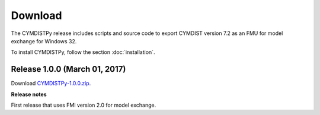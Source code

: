 .. highlight:: rest

.. _download:

Download
========

The CYMDISTPy release includes scripts and source code to export 
CYMDIST version 7.2 as an FMU for model exchange for Windows 32.

To install CYMDISTPy, follow the section :doc:`installation`. 


Release 1.0.0 (March 01, 2017)
---------------------------------

Download `CYMDISTPy-1.0.0.zip <http://simulationresearch.lbl.gov/fmu/CYMDIST/export/releases/1.0.0/EnergyPlusToFMU-1.0.0.zip>`_. 

**Release notes**

First release that uses FMI version 2.0 for model exchange.

